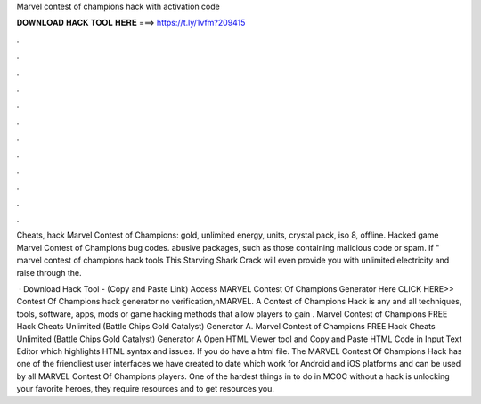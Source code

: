 Marvel contest of champions hack with activation code



𝐃𝐎𝐖𝐍𝐋𝐎𝐀𝐃 𝐇𝐀𝐂𝐊 𝐓𝐎𝐎𝐋 𝐇𝐄𝐑𝐄 ===> https://t.ly/1vfm?209415



.



.



.



.



.



.



.



.



.



.



.



.

Cheats, hack Marvel Contest of Champions: gold, unlimited energy, units, crystal pack, iso 8, offline. Hacked game Marvel Contest of Champions bug codes. abusive packages, such as those containing malicious code or spam. If " marvel contest of champions hack tools This Starving Shark Crack will even provide you with unlimited electricity and raise through the.

 · Download Hack Tool -  (Copy and Paste Link) Access MARVEL Contest Of Champions Generator Here CLICK HERE>> Contest Of Champions hack generator no verification,\nMARVEL. A Contest of Champions Hack is any and all techniques, tools, software, apps, mods or game hacking methods that allow players to gain . Marvel Contest of Champions FREE Hack Cheats Unlimited (Battle Chips Gold Catalyst) Generator A. Marvel Contest of Champions FREE Hack Cheats Unlimited (Battle Chips Gold Catalyst) Generator A Open HTML Viewer tool and Copy and Paste HTML Code in Input Text Editor which highlights HTML syntax and issues. If you do have a html file. The MARVEL Contest Of Champions Hack has one of the friendliest user interfaces we have created to date which work for Android and iOS platforms and can be used by all MARVEL Contest Of Champions players. One of the hardest things in to do in MCOC without a hack is unlocking your favorite heroes, they require resources and to get resources you.
